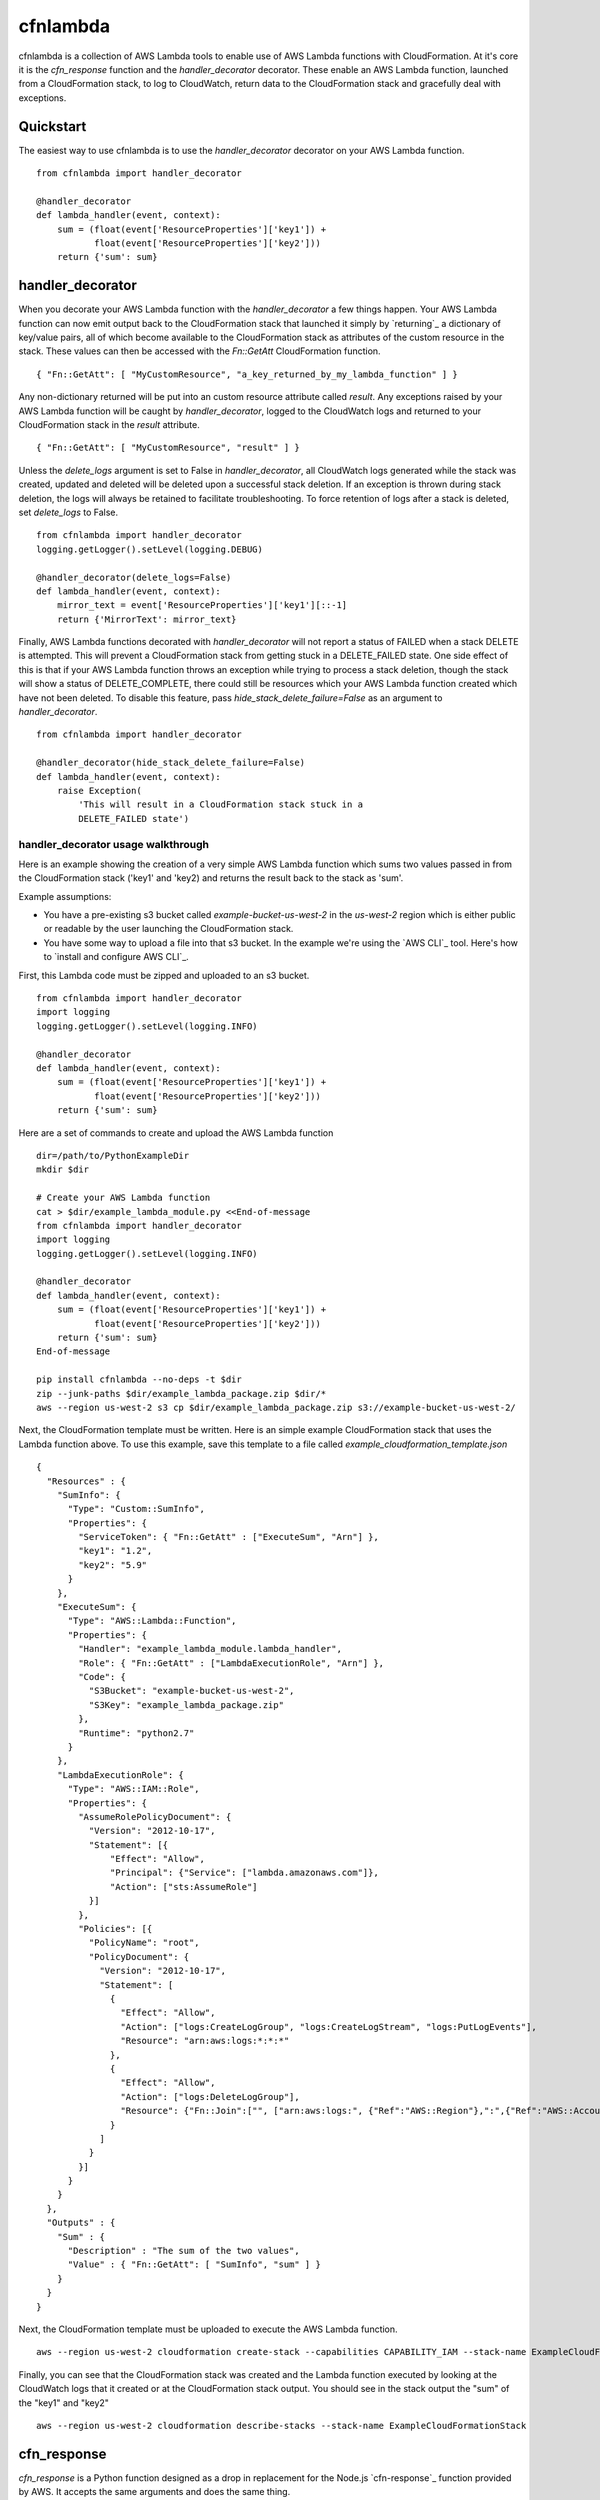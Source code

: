 cfnlambda
=========

cfnlambda is a collection of AWS Lambda tools to enable use of AWS Lambda 
functions with CloudFormation. At it's core it is the `cfn_response` function 
and the `handler_decorator` decorator. These enable an AWS Lambda function, 
launched from a CloudFormation stack, to log to CloudWatch, return data to the
CloudFormation stack and gracefully deal with exceptions.

Quickstart
----------
The easiest way to use cfnlambda is to use the `handler_decorator` decorator on
your AWS Lambda function.

::

    from cfnlambda import handler_decorator

    @handler_decorator
    def lambda_handler(event, context):
        sum = (float(event['ResourceProperties']['key1']) + 
               float(event['ResourceProperties']['key2']))
        return {'sum': sum}

handler_decorator
-----------------

When you decorate your AWS Lambda function with the `handler_decorator` a few
things happen. Your AWS Lambda function can now emit output back to the
CloudFormation stack that launched it simply by `returning`_ a dictionary of
key/value pairs, all of which become available to the CloudFormation stack as
attributes of the custom resource in the stack. These values can then be
accessed with the `Fn::GetAtt` CloudFormation function.

::

    { "Fn::GetAtt": [ "MyCustomResource", "a_key_returned_by_my_lambda_function" ] }

Any non-dictionary returned will be put into an custom resource attribute
called `result`. Any exceptions raised by your AWS Lambda function will be
caught by `handler_decorator`, logged to the CloudWatch logs and returned to
your CloudFormation stack in the `result` attribute.

::

    { "Fn::GetAtt": [ "MyCustomResource", "result" ] }

Unless the `delete_logs` argument is set to False in `handler_decorator`, all
CloudWatch logs generated while the stack was created, updated and deleted will
be deleted upon a successful stack deletion. If an exception is thrown during
stack deletion, the logs will always be retained to facilitate troubleshooting.
To force retention of logs after a stack is deleted, set `delete_logs` to False.

::

    from cfnlambda import handler_decorator
    logging.getLogger().setLevel(logging.DEBUG)

    @handler_decorator(delete_logs=False)
    def lambda_handler(event, context):
        mirror_text = event['ResourceProperties']['key1'][::-1]
        return {'MirrorText': mirror_text}


Finally, AWS Lambda functions decorated with `handler_decorator` will not
report a status of FAILED when a stack DELETE is attempted. This will prevent
a CloudFormation stack from getting stuck in a DELETE_FAILED state. One side
effect of this is that if your AWS Lambda function throws an exception while
trying to process a stack deletion, though the stack will show a status of
DELETE_COMPLETE, there could still be resources which your AWS Lambda function
created which have not been deleted. To disable this feature, pass
`hide_stack_delete_failure=False` as an argument to `handler_decorator`. 

::

    from cfnlambda import handler_decorator

    @handler_decorator(hide_stack_delete_failure=False)
    def lambda_handler(event, context):
        raise Exception(
            'This will result in a CloudFormation stack stuck in a
            DELETE_FAILED state')

handler_decorator usage walkthrough
###################################

Here is an example showing the creation of a very simple AWS Lambda function
which sums two values passed in from the CloudFormation stack ('key1' and 
'key2) and returns the result back to the stack as 'sum'.

Example assumptions:

* You have a pre-existing s3 bucket called `example-bucket-us-west-2` in the
  `us-west-2` region which is either public or readable by the user launching
  the CloudFormation stack.
* You have some way to upload a file into that s3 bucket. In the example we're
  using the `AWS CLI`_ tool. Here's how to `install and configure AWS CLI`_.

First, this Lambda code must be zipped and uploaded to an s3 bucket.

::

    from cfnlambda import handler_decorator
    import logging
    logging.getLogger().setLevel(logging.INFO)

    @handler_decorator
    def lambda_handler(event, context):
        sum = (float(event['ResourceProperties']['key1']) + 
               float(event['ResourceProperties']['key2']))
        return {'sum': sum}

Here are a set of commands to create and upload the AWS Lambda function

::

    dir=/path/to/PythonExampleDir
    mkdir $dir

    # Create your AWS Lambda function
    cat > $dir/example_lambda_module.py <<End-of-message
    from cfnlambda import handler_decorator
    import logging
    logging.getLogger().setLevel(logging.INFO)

    @handler_decorator
    def lambda_handler(event, context):
        sum = (float(event['ResourceProperties']['key1']) + 
               float(event['ResourceProperties']['key2']))
        return {'sum': sum}
    End-of-message

    pip install cfnlambda --no-deps -t $dir
    zip --junk-paths $dir/example_lambda_package.zip $dir/*
    aws --region us-west-2 s3 cp $dir/example_lambda_package.zip s3://example-bucket-us-west-2/

Next, the CloudFormation template must be written. Here is an simple example
CloudFormation stack that uses the Lambda function above. To use this example,
save this template to a file called `example_cloudformation_template.json`

::

    {
      "Resources" : {
        "SumInfo": {
          "Type": "Custom::SumInfo",
          "Properties": {
            "ServiceToken": { "Fn::GetAtt" : ["ExecuteSum", "Arn"] },
            "key1": "1.2",
            "key2": "5.9"
          }
        },
        "ExecuteSum": {
          "Type": "AWS::Lambda::Function",
          "Properties": {
            "Handler": "example_lambda_module.lambda_handler",
            "Role": { "Fn::GetAtt" : ["LambdaExecutionRole", "Arn"] },
            "Code": {
              "S3Bucket": "example-bucket-us-west-2",
              "S3Key": "example_lambda_package.zip"
            },        
            "Runtime": "python2.7"
          }
        },
        "LambdaExecutionRole": {
          "Type": "AWS::IAM::Role",
          "Properties": {
            "AssumeRolePolicyDocument": {
              "Version": "2012-10-17",
              "Statement": [{
                  "Effect": "Allow",
                  "Principal": {"Service": ["lambda.amazonaws.com"]},
                  "Action": ["sts:AssumeRole"]
              }]
            },
            "Policies": [{
              "PolicyName": "root",
              "PolicyDocument": {
                "Version": "2012-10-17",
                "Statement": [
                  {
                    "Effect": "Allow",
                    "Action": ["logs:CreateLogGroup", "logs:CreateLogStream", "logs:PutLogEvents"],
                    "Resource": "arn:aws:logs:*:*:*"
                  },
                  {
                    "Effect": "Allow",
                    "Action": ["logs:DeleteLogGroup"],
                    "Resource": {"Fn::Join":["", ["arn:aws:logs:", {"Ref":"AWS::Region"},":",{"Ref":"AWS::AccountId"}, ":log-group:/aws/lambda/*"]]}
                  }
                ]
              }
            }]
          }
        }
      },
      "Outputs" : {
        "Sum" : {
          "Description" : "The sum of the two values",
          "Value" : { "Fn::GetAtt": [ "SumInfo", "sum" ] }
        }
      }
    }

Next, the CloudFormation template must be uploaded to execute the AWS
Lambda function.

::

    aws --region us-west-2 cloudformation create-stack --capabilities CAPABILITY_IAM --stack-name ExampleCloudFormationStack --template-body file:///home/user/example_cloudformation_template.json

Finally, you can see that the CloudFormation stack was created and the Lambda
function executed by looking at the CloudWatch logs that it created or at the
CloudFormation stack output. You should see in the stack output the "sum" of
the "key1" and "key2"

::

    aws --region us-west-2 cloudformation describe-stacks --stack-name ExampleCloudFormationStack

cfn_response
------------

`cfn_response` is a Python function designed as a drop in replacement for the
Node.js `cfn-response`_ function provided by AWS. It accepts the same arguments
and does the same thing.

`cfn_response` allows your AWS Lambda function to communicate out to the
CloudFormation stack that launched it. This communication is done through an
AWS signed URL. Here's an example of `cfn_response` in use

::

    from cfnlambda import cfn_response, Status, RequestType

    def lambda_handler(event, context):
        client = boto3.client('ec2')
        if event['RequestType'] == RequestType.DELETE:
            client.delete_key_pair(KeyName='example-cfnlambda-keypair')
            result = {'result': 'Key deleted'}
        else:
            keypair = client.create_key_pair(KeyName='example-cfnlambda-keypair')
            result = {'result': 'Key created',
                      'KeyMaterial': keypair['KeyMaterial']}
        cfn_response(event,
                     context,
                     Status.SUCCESS,
                     result)

This example would send the KeyMaterial (SSH private key) back to the
CloudFormation stack where it could be accessed like this

::

    { "Fn::GetAtt": [ "MyCustomResource", "KeyMaterial" ] }

How to contribute
-----------------
Feel free to open issues or fork and submit PRs.

* Issue Tracker: https://github.com/gene1wood/cfnlambda/issues
* Source Code: https://github.com/gene1wood/cfnlambda

Verifying the PyPI package
--------------------------
Verifying a PyPI package is a bit complicated, but doable. Verification can be
done through a chain of connected elements

1. The `cfnlambda` package file found in the `downloads section on PyPI`_
2. The `cfnlambda` pgp signature also found in the `downloads section on PyPI`_
3. The Key ID of the person who created the signature
4. A collection of accounts (github, twitter, etc) associated with the Key ID
   that illustrate that the person who signed the package is the author of the 
   package.

You can find the package files and signatures for `cfnlambda` in the
`downloads section on PyPI`_. Download the package file you want to verify and
the signature at the `pgp` link next to the package file.

Verify that the signature is a good signature by running

::

    gpg --keyid-format long --verify cfnlambda-1.0.0.tar.gz.asc

You should get a result like this

::

    gpg: Signature made Fri 22 May 2015 01:50:14 PM PDT
    gpg:                using DSA key 0123456789ABCDEF
    gpg: Can't check signature: public key not found

Now you know that the signature and the tar.gz match. Next you'll need to
verify that the person who created the signature is who you would expect. To do
this look at the `key ID` at the end of the second line (`0123456789ABCDEF` in 
this example). That is the ID of the signatory and should be the ID of the gpg 
key of the author of `cfnlambda`. Go to `keybase`_ and type the `key ID` into
the search bar. You should get back a single user's profile which lists out a
collection of accounts that the user has proved control of. A strong indicator
that the person is the author is if you can find `cfnlambda` in their github
account.